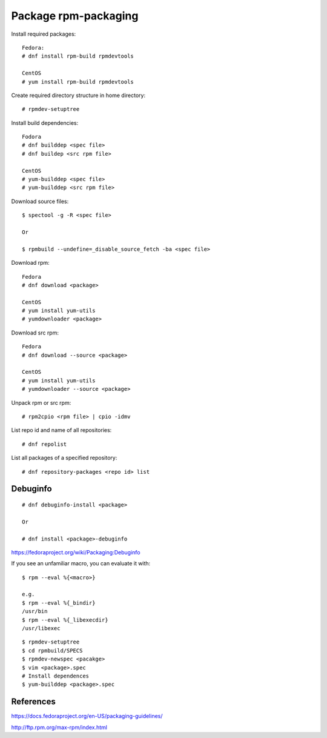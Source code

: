 Package rpm-packaging
=====================

Install required packages: ::

    Fedora:
    # dnf install rpm-build rpmdevtools

    CentOS
    # yum install rpm-build rpmdevtools

Create required directory structure in home directory: ::

    # rpmdev-setuptree

Install build dependencies: ::

    Fodora
    # dnf builddep <spec file>
    # dnf buildep <src rpm file>

    CentOS
    # yum-builddep <spec file>
    # yum-builddep <src rpm file>

Download source files: ::

    $ spectool -g -R <spec file>

    Or

    $ rpmbuild --undefine=_disable_source_fetch -ba <spec file>

Download rpm: ::

    Fedora
    # dnf download <package>

    CentOS
    # yum install yum-utils
    # yumdownloader <package>

Download src rpm: ::

    Fedora
    # dnf download --source <package>

    CentOS
    # yum install yum-utils
    # yumdownloader --source <package>

Unpack rpm or src rpm: ::

    # rpm2cpio <rpm file> | cpio -idmv

List repo id and name of all repositories: ::

    # dnf repolist 

List all packages of a specified repository: ::

    # dnf repository-packages <repo id> list

Debuginfo
---------

::

    # dnf debuginfo-install <package>

    Or

    # dnf install <package>-debuginfo

https://fedoraproject.org/wiki/Packaging:Debuginfo


If you see an unfamiliar macro, you can evaluate it with: ::

    $ rpm --eval %{<macro>}

    e.g.
    $ rpm --eval %{_bindir}
    /usr/bin
    $ rpm --eval %{_libexecdir}
    /usr/libexec


::

    $ rpmdev-setuptree
    $ cd rpmbuild/SPECS
    $ rpmdev-newspec <pacakge>
    $ vim <package>.spec
    # Install dependences
    $ yum-builddep <package>.spec

References
----------

https://docs.fedoraproject.org/en-US/packaging-guidelines/

http://ftp.rpm.org/max-rpm/index.html
